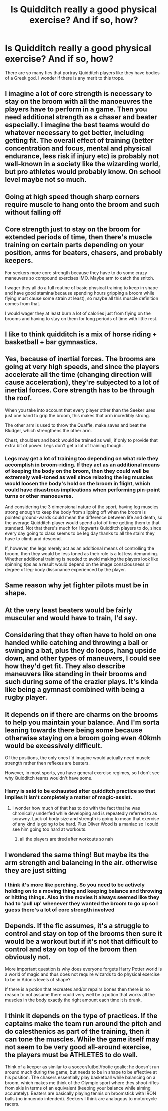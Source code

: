 #+TITLE: Is Quidditch really a good physical exercise? And if so, how?

* Is Quidditch really a good physical exercise? And if so, how?
:PROPERTIES:
:Author: usernamesaretaken3
:Score: 52
:DateUnix: 1590399310.0
:DateShort: 2020-May-25
:FlairText: Discussion
:END:
There are so many fics that portray Quidditch players like they have bodies of a Greek god. I wonder if there is any merit to this trope.


** I imagine a lot of core strength is necessary to stay on the broom with all the manoeuvres the players have to perform in a game. Then you need additional strength as a chaser and beater especially. I imagine the best teams would do whatever necessary to get better, including getting fit. The overall effect of training (better concentration and focus, mental and physical endurance, less risk if injury etc) is probably not well-known in a society like the wizarding world, but pro athletes would probably know. On school level maybe not so much.
:PROPERTIES:
:Score: 74
:DateUnix: 1590401890.0
:DateShort: 2020-May-25
:END:


** Going at high speed though sharp corners require muscle to hang onto the broom and such without falling off
:PROPERTIES:
:Author: MrMrRubic
:Score: 53
:DateUnix: 1590399622.0
:DateShort: 2020-May-25
:END:


** Core strength just to stay on the broom for extended periods of time, then there's muscle training on certain parts depending on your position, arms for beaters, chasers, and probably keepers.

For seekers more core strength because they have to do some crazy maneuvers so compound exercises IMO. Maybe arm to catch the snitch.

I wager they all do a full routine of basic physical training to keep in shape and have good stamina(because spending hours gripping a broom while flying must cause some strain at least), so maybe all this muscle definition comes from that.

I would wager they at least burn a lot of calories just from flying on the brooms and having to stay on them for long periods of time with little rest.
:PROPERTIES:
:Author: Kellar21
:Score: 43
:DateUnix: 1590402267.0
:DateShort: 2020-May-25
:END:


** I like to think quidditch is a mix of horse riding + basketball + bar gymnastics.
:PROPERTIES:
:Author: parchment_33
:Score: 30
:DateUnix: 1590399877.0
:DateShort: 2020-May-25
:END:


** Yes, because of inertial forces. The brooms are going at very high speeds, and since the players accelerate all the time (changing direction will cause acceleration), they're subjected to a lot of inertial forces. Core strength has to be through the roof.

When you take into account that every player other than the Seeker uses just one hand to grip the broom, this makes that arm incredibly strong.

The other arm is used to throw the Quaffle, make saves and beat the Bludger, which strengthens the other arm.

Chest, shoulders and back would be trained as well, if only to provide that extra bit of power. Legs don't get a lot of training though.
:PROPERTIES:
:Author: avittamboy
:Score: 25
:DateUnix: 1590404991.0
:DateShort: 2020-May-25
:END:

*** Legs may get a lot of training too depending on what role they accomplish in broom-riding. If they act as an additional means of keeping the body on the broom, then they could well be extremely well-toned as well since relaxing the leg muscles would loosen the body's hold on the broom in flight, which could have disastrous implications when performing pin-point turns or other manoeuvres.

And considering the 3 dimensional nature of the sport, having leg muscles strong enough to keep the body from slipping off when the broom is pointed ground-wards could mean the difference between life and death, so the average Quidditch player would spend a lot of time getting them to that standard. Not that there's much for Hogwarts Quidditch players to do, since every day going to class seems to be leg day thanks to all the stairs they have to climb and descend.

If, however, the legs merely act as an additional means of controlling the broom, then they would be less toned as their role is a lot less demanding. Whether additional training is needed to avoid making the players look like spinning tips as a result would depend on the image consciousness or degree of leg-body dissonance experienced by the player.
:PROPERTIES:
:Author: darklooshkin
:Score: 20
:DateUnix: 1590409328.0
:DateShort: 2020-May-25
:END:


** Same reason why jet fighter pilots must be in shape.
:PROPERTIES:
:Author: ScottPress
:Score: 9
:DateUnix: 1590411130.0
:DateShort: 2020-May-25
:END:


** At the very least beaters would be fairly muscular and would have to train, I'd say.
:PROPERTIES:
:Author: MiserableSpell
:Score: 6
:DateUnix: 1590403997.0
:DateShort: 2020-May-25
:END:


** Considering that they often have to hold on one handed while catching and throwing a ball or swinging a bat, plus they do loops, hang upside down, and other types of maneuvers, I could see how they'd get fit. They also describe maneuvers like standing in their brooms and such during some of the crazier plays. It's kinda like being a gymnast combined with being a rugby player.
:PROPERTIES:
:Author: hybbprqag
:Score: 5
:DateUnix: 1590426966.0
:DateShort: 2020-May-25
:END:


** It depends on if there are charms on the brooms to help you maintain your balance. And I'm sorta leaning towards there being some because otherwise staying on a broom going even 40kmh would be excessively difficult.

Of the positions, the only ones I'd imagine would actually need muscle strength rather then reflexes are beaters.

However, in most sports, you have general exercise regimes, so I don't see why Quidditch teams wouldn't have some.
:PROPERTIES:
:Author: Myreque_BTW
:Score: 6
:DateUnix: 1590409248.0
:DateShort: 2020-May-25
:END:

*** Harry is said to be exhausted after quidditch practice so that implies it isn't completely a matter of magic-assist.
:PROPERTIES:
:Author: Taure
:Score: 6
:DateUnix: 1590432802.0
:DateShort: 2020-May-25
:END:

**** I wonder how much of that has to do with the fact that he was chronically underfed while developing and is repeatedly referred to as scrawny. Lack of body size and strength is going to mean that exercise of any kind is going to be hard. Plus Oliver Wood is a maniac so I could see him going too hard at workouts.
:PROPERTIES:
:Author: lordshasta
:Score: 0
:DateUnix: 1590436039.0
:DateShort: 2020-May-26
:END:

***** all the players are tired after workouts so nah
:PROPERTIES:
:Author: gardenofjew
:Score: 4
:DateUnix: 1590456255.0
:DateShort: 2020-May-26
:END:


** I wondered the same thing! But maybe its the arm strength and balancing in the air. otherwise they are just sitting
:PROPERTIES:
:Author: premar16
:Score: 2
:DateUnix: 1590402664.0
:DateShort: 2020-May-25
:END:

*** I think it's more like perching. So you need to be actively holding on to a moving thing and keeping balance and throwing or hitting things. Also in the movies it always seemed like they had to ‘pull up' whenever they wanted the broom to go up so I guess there's a lot of core strength involved
:PROPERTIES:
:Author: S_pline
:Score: 6
:DateUnix: 1590405678.0
:DateShort: 2020-May-25
:END:


** Depends. If the fic assumes, it's a struggle to control and stay on top of the brooms then sure it would be a workout but if it's not that difficult to control and stay on top of the broom then obviously not.

More important question is why does everyone forgets Harry Potter world is a world of magic and thus does not require wizards to do physical exercise to be in Adonis levels of shape?

If there is a potion that recreates and/or repairs bones then there is no reason to not assume there could very well be a potion that works all the muscles in the body exactly the right amount each time it is drank.
:PROPERTIES:
:Author: carelesslazy
:Score: 1
:DateUnix: 1590462520.0
:DateShort: 2020-May-26
:END:


** I think it depends on the type of practices. If the captains make the team run around the pitch and do calesthenics as part of the training, then it can tone the muscles. While the game itself may not seem to be very good all-around exercise, the players must be ATHLETES to do well.

Think of a keeper as similar to a soccer/futbol/footie goalie: he doesn't run around much during the game, but needs to be in shape to be effective at his position. The chasers essentially play basketball while balancing on a broom, which makes me think of the Olympic sport where they shoot rifles from skis in terms of an equivalent (keeping your balance while aiming accurately). Beaters are basically playing tennis on broomstick with IRON balls (no innuendo intended). Seekers I think are analogous to motorcycle racers.
:PROPERTIES:
:Author: JennaSayquah
:Score: 1
:DateUnix: 1590605127.0
:DateShort: 2020-May-27
:END:
